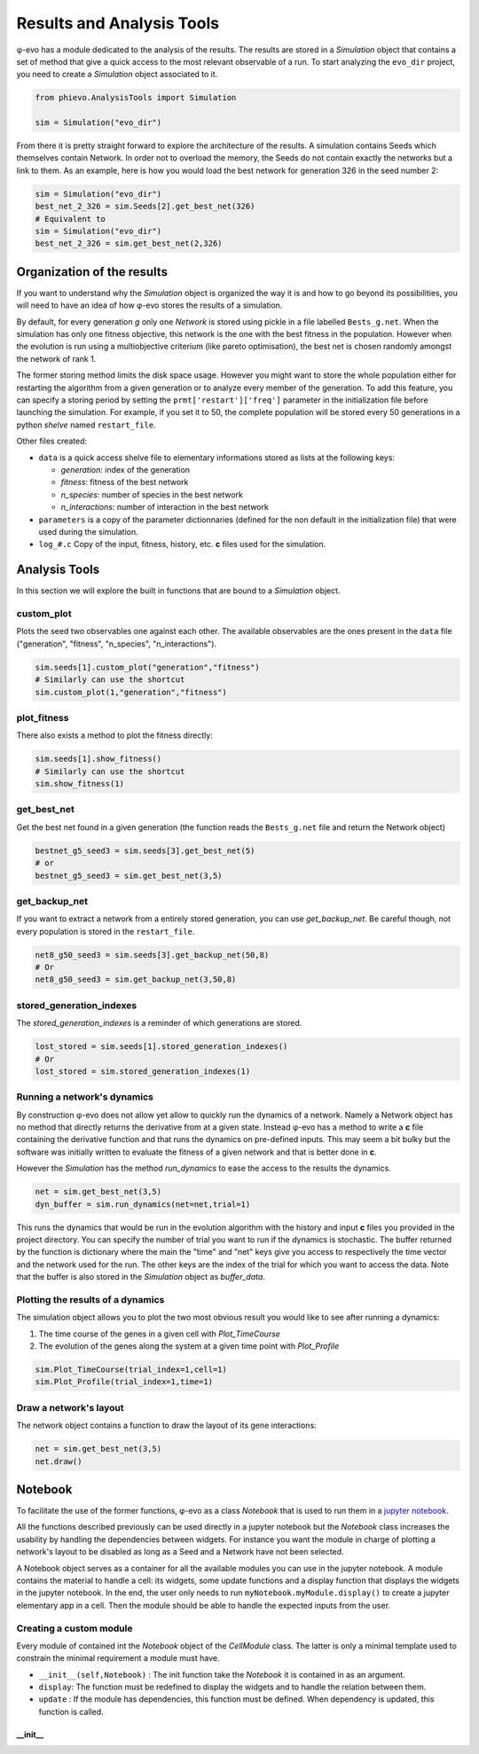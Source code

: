 Results and Analysis Tools
==========================

φ-evo has a module dedicated to the analysis of the results. The results
are stored in a *Simulation* object that contains a set of method that
give a quick access to the most relevant observable of a run. To start
analyzing the ``evo_dir`` project, you need to create a *Simulation*
object associated to it.

.. code:: python

    from phievo.AnalysisTools import Simulation

    sim = Simulation("evo_dir")

From there it is pretty straight forward to explore the architecture of
the results. A simulation contains Seeds which themselves contain
Network. In order not to overload the memory, the Seeds do not contain
exactly the networks but a link to them. As an example, here is how you
would load the best network for generation 326 in the seed number 2:

.. code:: python

    sim = Simulation("evo_dir")
    best_net_2_326 = sim.Seeds[2].get_best_net(326)
    # Equivalent to
    sim = Simulation("evo_dir")
    best_net_2_326 = sim.get_best_net(2,326)

Organization of the results
---------------------------

If you want to understand why the *Simulation* object is organized the
way it is and how to go beyond its possibilities, you will need to have
an idea of how φ-evo stores the results of a simulation.

By default, for every generation *g* only one *Network* is stored using
pickle in a file labelled ``Bests_g.net``. When the simulation has only
one fitness objective, this network is the one with the best fitness in
the population. However when the evolution is run using a multiobjective
criterium (like pareto optimisation), the best net is chosen randomly
amongst the network of rank 1.

The former storing method limits the disk space usage. However you might
want to store the whole population either for restarting the algorithm
from a given generation or to analyze every member of the generation. To
add this feature, you can specify a storing period by setting the
``prmt['restart']['freq']`` parameter in the initialization file before
launching the simulation. For example, if you set it to 50, the complete
population will be stored every 50 generations in a python *shelve*
named ``restart_file``.

Other files created:

-  ``data`` is a quick access shelve file to elementary informations
   stored as lists at the following keys:

   -  *generation*: index of the generation
   -  *fitness*: fitness of the best network
   -  *n\_species*: number of species in the best network
   -  *n\_interactions*: number of interaction in the best network

-  ``parameters`` is a copy of the parameter dictionnaries (defined for
   the non default in the initialization file) that were used during the
   simulation.
-  ``log_#.c`` Copy of the input, fitness, history, etc. **c** files
   used for the simulation.

Analysis Tools
--------------

In this section we will explore the built in functions that are bound to
a *Simulation* object.

custom\_plot
~~~~~~~~~~~~

Plots the seed two observables one against each other. The available
observables are the ones present in the ``data`` file ("generation",
"fitness", "n\_species", "n\_interactions").

.. code:: python

    sim.seeds[1].custom_plot("generation","fitness")
    # Similarly can use the shortcut
    sim.custom_plot(1,"generation","fitness")

plot\_fitness
~~~~~~~~~~~~~

There also exists a method to plot the fitness directly:

.. code:: python

    sim.seeds[1].show_fitness()
    # Similarly can use the shortcut
    sim.show_fitness(1)

get\_best\_net
~~~~~~~~~~~~~~

Get the best net found in a given generation (the function reads the
``Bests_g.net`` file and return the Network object)

.. code:: python

    bestnet_g5_seed3 = sim.seeds[3].get_best_net(5)
    # or
    bestnet_g5_seed3 = sim.get_best_net(3,5)

get\_backup\_net
~~~~~~~~~~~~~~~~

If you want to extract a network from a entirely stored generation, you
can use *get\_backup\_net*. Be careful though, not every population is
stored in the ``restart_file``.

.. code:: python

    net8_g50_seed3 = sim.seeds[3].get_backup_net(50,8)
    # Or
    net8_g50_seed3 = sim.get_backup_net(3,50,8)

stored\_generation\_indexes
~~~~~~~~~~~~~~~~~~~~~~~~~~~

The *stored\_generation\_indexes* is a reminder of which generations are
stored.

.. code:: python

    lost_stored = sim.seeds[1].stored_generation_indexes()
    # Or
    lost_stored = sim.stored_generation_indexes(1)

Running a network's dynamics
~~~~~~~~~~~~~~~~~~~~~~~~~~~~

By construction φ-evo does not allow yet allow to quickly run the
dynamics of a network. Namely a Network object has no method that
directly returns the derivative from at a given state. Instead φ-evo has
a method to write a **c** file containing the derivative function and
that runs the dynamics on pre-defined inputs. This may seem a bit bulky
but the software was initially written to evaluate the fitness of a
given network and that is better done in **c**.

However the *Simulation* has the method *run\_dynamics* to ease the
access to the results the dynamics.

.. code:: python

    net = sim.get_best_net(3,5)
    dyn_buffer = sim.run_dynamics(net=net,trial=1)

This runs the dynamics that would be run in the evolution algorithm with
the history and input **c** files you provided in the project directory.
You can specify the number of trial you want to run if the dynamics is
stochastic. The buffer returned by the function is dictionary where the
main the "time" and "net" keys give you access to respectively the time
vector and the network used for the run. The other keys are the index of
the trial for which you want to access the data. Note that the buffer is
also stored in the *Simulation* object as *buffer\_data*.

Plotting the results of a dynamics
~~~~~~~~~~~~~~~~~~~~~~~~~~~~~~~~~~

The simulation object allows you to plot the two most obvious result you
would like to see after running a dynamics:

1) The time course of the genes in a given cell with *Plot\_TimeCourse*
2) The evolution of the genes along the system at a given time point
   with *Plot\_Profile*

.. code:: python

    sim.Plot_TimeCourse(trial_index=1,cell=1)
    sim.Plot_Profile(trial_index=1,time=1)

Draw a network's layout
~~~~~~~~~~~~~~~~~~~~~~~

The network object contains a function to draw the layout of its gene
interactions:

.. code:: python

    net = sim.get_best_net(3,5)
    net.draw()

Notebook
--------

To facilitate the use of the former functions, φ-evo as a class
*Notebook* that is used to run them in a `jupyter
notebook <https://jupyter.org>`__.

All the functions described previously can be used directly in a jupyter
notebook but the *Notebook* class increases the usability by handling
the dependencies between widgets. For instance you want the module in
charge of plotting a network's layout to be disabled as long as a Seed
and a Network have not been selected.

A Notebook object serves as a container for all the available modules
you can use in the jupyter notebook. A module contains the material to
handle a cell: its widgets, some update functions and a display function
that displays the widgets in the jupyter notebook. In the end, the user
only needs to run ``myNotebook.myModule.display()`` to create a jupyter
elementary app in a cell. Then the module should be able to handle the
expected inputs from the user.

Creating a custom module
~~~~~~~~~~~~~~~~~~~~~~~~

Every module of contained int the *Notebook* object of the *CellModule*
class. The latter is only a minimal template used to constrain the
minimal requirement a module must have.

-  ``__init__(self,Notebook)`` : The init function take the *Notebook*
   it is contained in as an argument.
-  ``display``: The function must be redefined to display the widgets
   and to handle the relation between them.
-  ``update`` : If the module has dependencies, this function must be
   defined. When dependency is updated, this function is called.

\_\_init\_\_
^^^^^^^^^^^^
